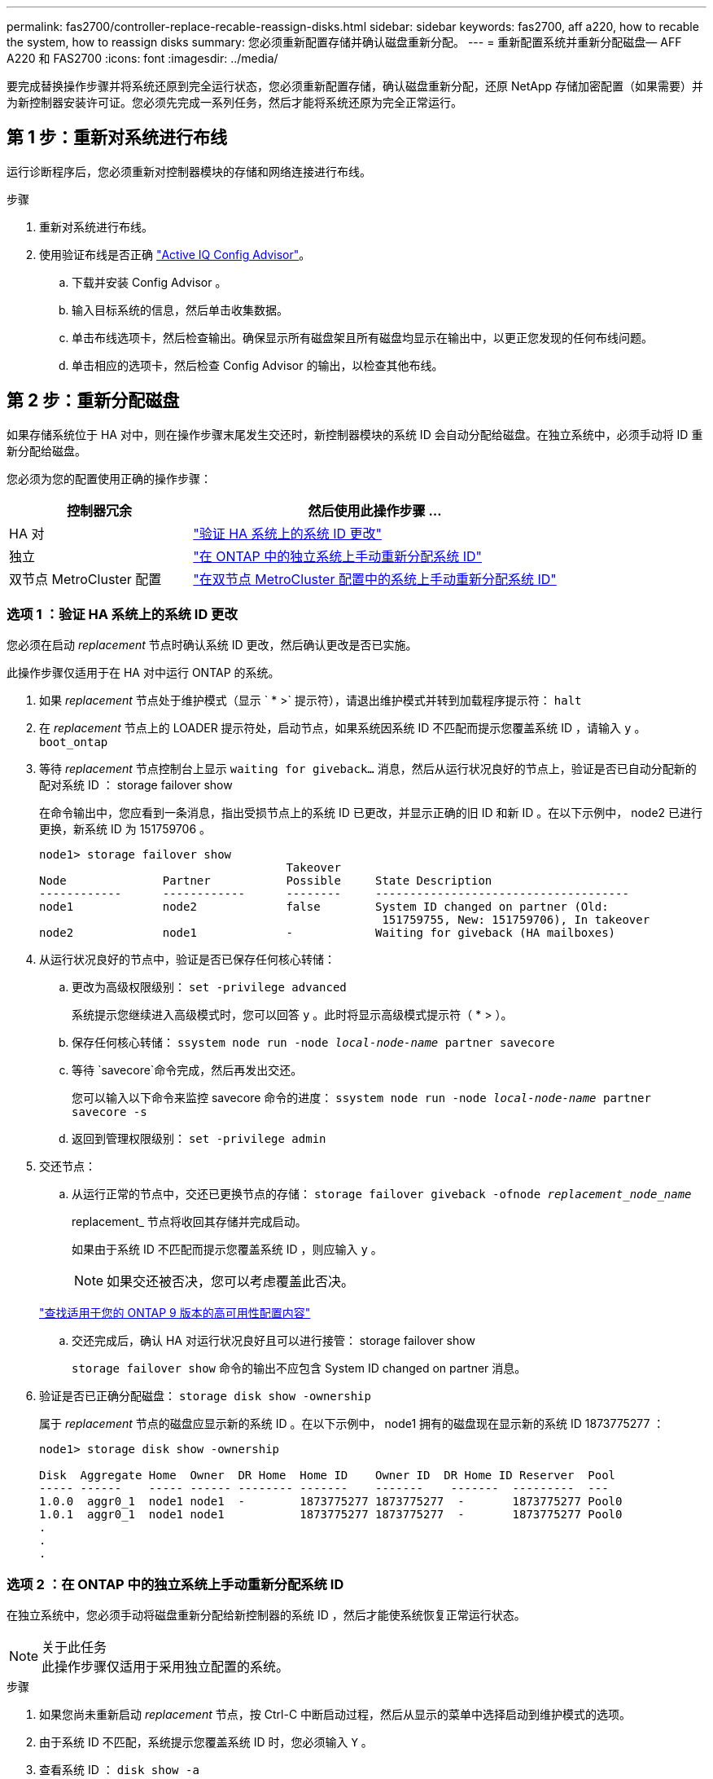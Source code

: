 ---
permalink: fas2700/controller-replace-recable-reassign-disks.html 
sidebar: sidebar 
keywords: fas2700, aff a220, how to recable the system, how to reassign disks 
summary: 您必须重新配置存储并确认磁盘重新分配。 
---
= 重新配置系统并重新分配磁盘— AFF A220 和 FAS2700
:icons: font
:imagesdir: ../media/


[role="lead"]
要完成替换操作步骤并将系统还原到完全运行状态，您必须重新配置存储，确认磁盘重新分配，还原 NetApp 存储加密配置（如果需要）并为新控制器安装许可证。您必须先完成一系列任务，然后才能将系统还原为完全正常运行。



== 第 1 步：重新对系统进行布线

运行诊断程序后，您必须重新对控制器模块的存储和网络连接进行布线。

.步骤
. 重新对系统进行布线。
. 使用验证布线是否正确 https://mysupport.netapp.com/site/tools/tool-eula/activeiq-configadvisor["Active IQ Config Advisor"]。
+
.. 下载并安装 Config Advisor 。
.. 输入目标系统的信息，然后单击收集数据。
.. 单击布线选项卡，然后检查输出。确保显示所有磁盘架且所有磁盘均显示在输出中，以更正您发现的任何布线问题。
.. 单击相应的选项卡，然后检查 Config Advisor 的输出，以检查其他布线。






== 第 2 步：重新分配磁盘

如果存储系统位于 HA 对中，则在操作步骤末尾发生交还时，新控制器模块的系统 ID 会自动分配给磁盘。在独立系统中，必须手动将 ID 重新分配给磁盘。

您必须为您的配置使用正确的操作步骤：

[cols="1,2"]
|===
| 控制器冗余 | 然后使用此操作步骤 ... 


 a| 
HA 对
 a| 
link:controller_replace_complete_system_restoration.md#["验证 HA 系统上的系统 ID 更改"]



 a| 
独立
 a| 
link:controller_replace_complete_system_restoration.md#["在 ONTAP 中的独立系统上手动重新分配系统 ID"]



 a| 
双节点 MetroCluster 配置
 a| 
link:controller_replace_complete_system_restoration.md#["在双节点 MetroCluster 配置中的系统上手动重新分配系统 ID"]

|===


=== 选项 1 ：验证 HA 系统上的系统 ID 更改

您必须在启动 _replacement_ 节点时确认系统 ID 更改，然后确认更改是否已实施。

此操作步骤仅适用于在 HA 对中运行 ONTAP 的系统。

. 如果 _replacement_ 节点处于维护模式（显示 ` * >` 提示符），请退出维护模式并转到加载程序提示符： `halt`
. 在 _replacement_ 节点上的 LOADER 提示符处，启动节点，如果系统因系统 ID 不匹配而提示您覆盖系统 ID ，请输入 `y` 。``boot_ontap``
. 等待 _replacement_ 节点控制台上显示 `waiting for giveback...` 消息，然后从运行状况良好的节点上，验证是否已自动分配新的配对系统 ID ： storage failover show
+
在命令输出中，您应看到一条消息，指出受损节点上的系统 ID 已更改，并显示正确的旧 ID 和新 ID 。在以下示例中， node2 已进行更换，新系统 ID 为 151759706 。

+
[listing]
----
node1> storage failover show
                                    Takeover
Node              Partner           Possible     State Description
------------      ------------      --------     -------------------------------------
node1             node2             false        System ID changed on partner (Old:
                                                  151759755, New: 151759706), In takeover
node2             node1             -            Waiting for giveback (HA mailboxes)
----
. 从运行状况良好的节点中，验证是否已保存任何核心转储：
+
.. 更改为高级权限级别： `set -privilege advanced`
+
系统提示您继续进入高级模式时，您可以回答 `y` 。此时将显示高级模式提示符（ * > ）。

.. 保存任何核心转储： `ssystem node run -node _local-node-name_ partner savecore`
.. 等待 `savecore`命令完成，然后再发出交还。
+
您可以输入以下命令来监控 savecore 命令的进度： `ssystem node run -node _local-node-name_ partner savecore -s`

.. 返回到管理权限级别： `set -privilege admin`


. 交还节点：
+
.. 从运行正常的节点中，交还已更换节点的存储： `storage failover giveback -ofnode _replacement_node_name_`
+
replacement_ 节点将收回其存储并完成启动。

+
如果由于系统 ID 不匹配而提示您覆盖系统 ID ，则应输入 `y` 。

+

NOTE: 如果交还被否决，您可以考虑覆盖此否决。

+
http://mysupport.netapp.com/documentation/productlibrary/index.html?productID=62286["查找适用于您的 ONTAP 9 版本的高可用性配置内容"]

.. 交还完成后，确认 HA 对运行状况良好且可以进行接管： storage failover show
+
`storage failover show` 命令的输出不应包含 System ID changed on partner 消息。



. 验证是否已正确分配磁盘： `storage disk show -ownership`
+
属于 _replacement_ 节点的磁盘应显示新的系统 ID 。在以下示例中， node1 拥有的磁盘现在显示新的系统 ID 1873775277 ：

+
[listing]
----
node1> storage disk show -ownership

Disk  Aggregate Home  Owner  DR Home  Home ID    Owner ID  DR Home ID Reserver  Pool
----- ------    ----- ------ -------- -------    -------    -------  ---------  ---
1.0.0  aggr0_1  node1 node1  -        1873775277 1873775277  -       1873775277 Pool0
1.0.1  aggr0_1  node1 node1           1873775277 1873775277  -       1873775277 Pool0
.
.
.
----




=== 选项 2 ：在 ONTAP 中的独立系统上手动重新分配系统 ID

在独立系统中，您必须手动将磁盘重新分配给新控制器的系统 ID ，然后才能使系统恢复正常运行状态。

.关于此任务

NOTE: 此操作步骤仅适用于采用独立配置的系统。

.步骤
. 如果您尚未重新启动 _replacement_ 节点，按 Ctrl-C 中断启动过程，然后从显示的菜单中选择启动到维护模式的选项。
. 由于系统 ID 不匹配，系统提示您覆盖系统 ID 时，您必须输入 `Y` 。
. 查看系统 ID ： `disk show -a`
. 您应记下旧的系统 ID ，此 ID 显示为磁盘所有者列的一部分。
+
以下示例显示了旧系统 ID 118073209 ：

+
[listing]
----
*> disk show -a
Local System ID: 118065481

  DISK      OWNER                  POOL   SERIAL NUMBER  HOME
--------    -------------          -----  -------------  -------------
disk_name    system-1  (118073209)  Pool0  J8XJE9LC       system-1  (118073209)
disk_name    system-1  (118073209)  Pool0  J8Y478RC       system-1  (118073209)
.
.
.

----
. 使用从 disk show 命令获取的系统 ID 信息重新分配磁盘所有权： `disk reassign -s old system ID disk reassign -s 118073209`
. 验证是否已正确分配磁盘： `disk show -a`
+
属于替代节点的磁盘应显示新的系统 ID 。现在，以下示例将显示 system-1 所拥有的磁盘以及新的系统 ID 118065481 ：

+
[listing]
----
*> disk show -a
Local System ID: 118065481

  DISK      OWNER                  POOL   SERIAL NUMBER  HOME
--------    -------------          -----  -------------  -------------
disk_name    system-1  (118065481)  Pool0  J8Y0TDZC       system-1  (118065481)
disk_name    system-1  (118065481)  Pool0  J8Y0TDZC       system-1  (118065481)
.
.
.

----
. 启动节点： `boot_ontap`




=== 选项 3 ：在双节点 MetroCluster 配置中的系统上手动重新分配系统 ID

在运行 ONTAP 的双节点 MetroCluster 配置中，您必须手动将磁盘重新分配给新控制器的系统 ID ，然后才能使系统恢复正常运行状态。

此操作步骤仅适用于运行 ONTAP 的双节点 MetroCluster 配置中的系统。

您必须确保问题描述在此操作步骤中的命令位于正确的节点上：

* 受损节点是指要在其中执行维护的节点。
* _replacement_ 节点是此操作步骤中更换受损节点的新节点。
* _health_ 节点是受损节点的 DR 配对节点。


.步骤
. 如果尚未重新启动 _replacement_ 节点，输入 `Ctrl-C` 以中断启动过程，然后从显示的菜单中选择启动到维护模式的选项。
+
由于系统 ID 不匹配，系统提示您覆盖系统 ID 时，您必须输入 `Y` 。

. 从运行状况良好的节点查看旧系统 ID ： `MetroCluster node show -fields node-systemID ， dr-partner-systemID`
+
在此示例中， Node_B_1 是旧节点，旧系统 ID 为 118073209 ：

+
[listing]
----
dr-group-id cluster         node                 node-systemid dr-partner-systemid
 ----------- --------------------- -------------------- ------------- -------------------
 1           Cluster_A             Node_A_1             536872914     118073209
 1           Cluster_B             Node_B_1             118073209     536872914
 2 entries were displayed.
----
. 在受损节点上的维护模式提示符处查看新的系统 ID ： `disk show`
+
在此示例中，新系统 ID 为 118065481 ：

+
[listing]
----
Local System ID: 118065481
    ...
    ...
----
. 使用从 disk show 命令获取的系统 ID 信息重新分配磁盘所有权（对于 FAS 系统）或 LUN 所有权（对于 FlexArray 系统）： `disk reassign -s old system ID`
+
在上述示例中，命令为： `disk reassign -s 118073209`

+
系统提示您继续时，您可以回答 `Y` 。

. 验证是否已正确分配磁盘（或 FlexArray LUN ）： `disk show -a`
+
验证属于 _replacement_ 节点的磁盘是否显示 _replacement_ 节点的新系统 ID 。在以下示例中， system-1 所拥有的磁盘现在显示新的系统 ID 118065481 ：

+
[listing]
----
*> disk show -a
Local System ID: 118065481

  DISK     OWNER                 POOL   SERIAL NUMBER  HOME
-------    -------------         -----  -------------  -------------
disk_name   system-1  (118065481) Pool0  J8Y0TDZC       system-1  (118065481)
disk_name   system-1  (118065481) Pool0  J8Y09DXC       system-1  (118065481)
.
.
.
----
. 从运行状况良好的节点中，验证是否已保存任何核心转储：
+
.. 更改为高级权限级别： `set -privilege advanced`
+
系统提示您继续进入高级模式时，您可以回答 `y` 。此时将显示高级模式提示符（ * > ）。

.. 验证核心转储是否已保存： `ssystem node run -node _local-node-name_ partner savecore`
+
如果命令输出指示 savecore 正在进行中，请等待 savecore 完成，然后再发出交还。您可以使用 `ssystem node run -node _local-node-name_ partner savecore -s 命令` 监控 savecore 的进度。 </info>

.. 返回到管理权限级别： `set -privilege admin`


. 如果 _replacement_ 节点处于维护模式（显示 * > 提示符），请退出维护模式并转到加载程序提示符： `halt`
. 启动 _replacement_ 节点： `boot_ontap`
. 在 _replacement_ 节点完全启动后，执行切回： `MetroCluster switchback`
. 验证 MetroCluster 配置： `MetroCluster node show - fields configuration-state`
+
[listing]
----
node1_siteA::> metrocluster node show -fields configuration-state

dr-group-id            cluster node           configuration-state
-----------            ---------------------- -------------- -------------------
1 node1_siteA          node1mcc-001           configured
1 node1_siteA          node1mcc-002           configured
1 node1_siteB          node1mcc-003           configured
1 node1_siteB          node1mcc-004           configured

4 entries were displayed.
----
. 在 Data ONTAP 中验证 MetroCluster 配置的运行情况：
+
.. 检查两个集群上是否存在任何运行状况警报： `ssystem health alert show`
.. 确认 MetroCluster 已配置且处于正常模式： `MetroCluster show`
.. 执行 MetroCluster 检查： `MetroCluster check run`
.. 显示 MetroCluster 检查的结果： `MetroCluster check show`
.. 运行 Config Advisor 。转到 NetApp 支持站点上的 Config Advisor 页面，网址为 http://support.netapp.com/NOW/download/tools/config_advisor/["support.netapp.com/NOW/download/tools/config_advisor/"]。
+
运行 Config Advisor 后，查看该工具的输出并按照输出中的建议解决发现的任何问题。



. 模拟切换操作：
+
.. 在任何节点的提示符处，更改为高级权限级别： `set -privilege advanced`
+
当系统提示您继续进入高级模式并显示高级模式提示符（ * > ）时，您需要使用 `y` 进行响应。

.. 使用 -simulate 参数执行切回操作： `MetroCluster switchover -simulate`
.. 返回到管理权限级别： `set -privilege admin`



